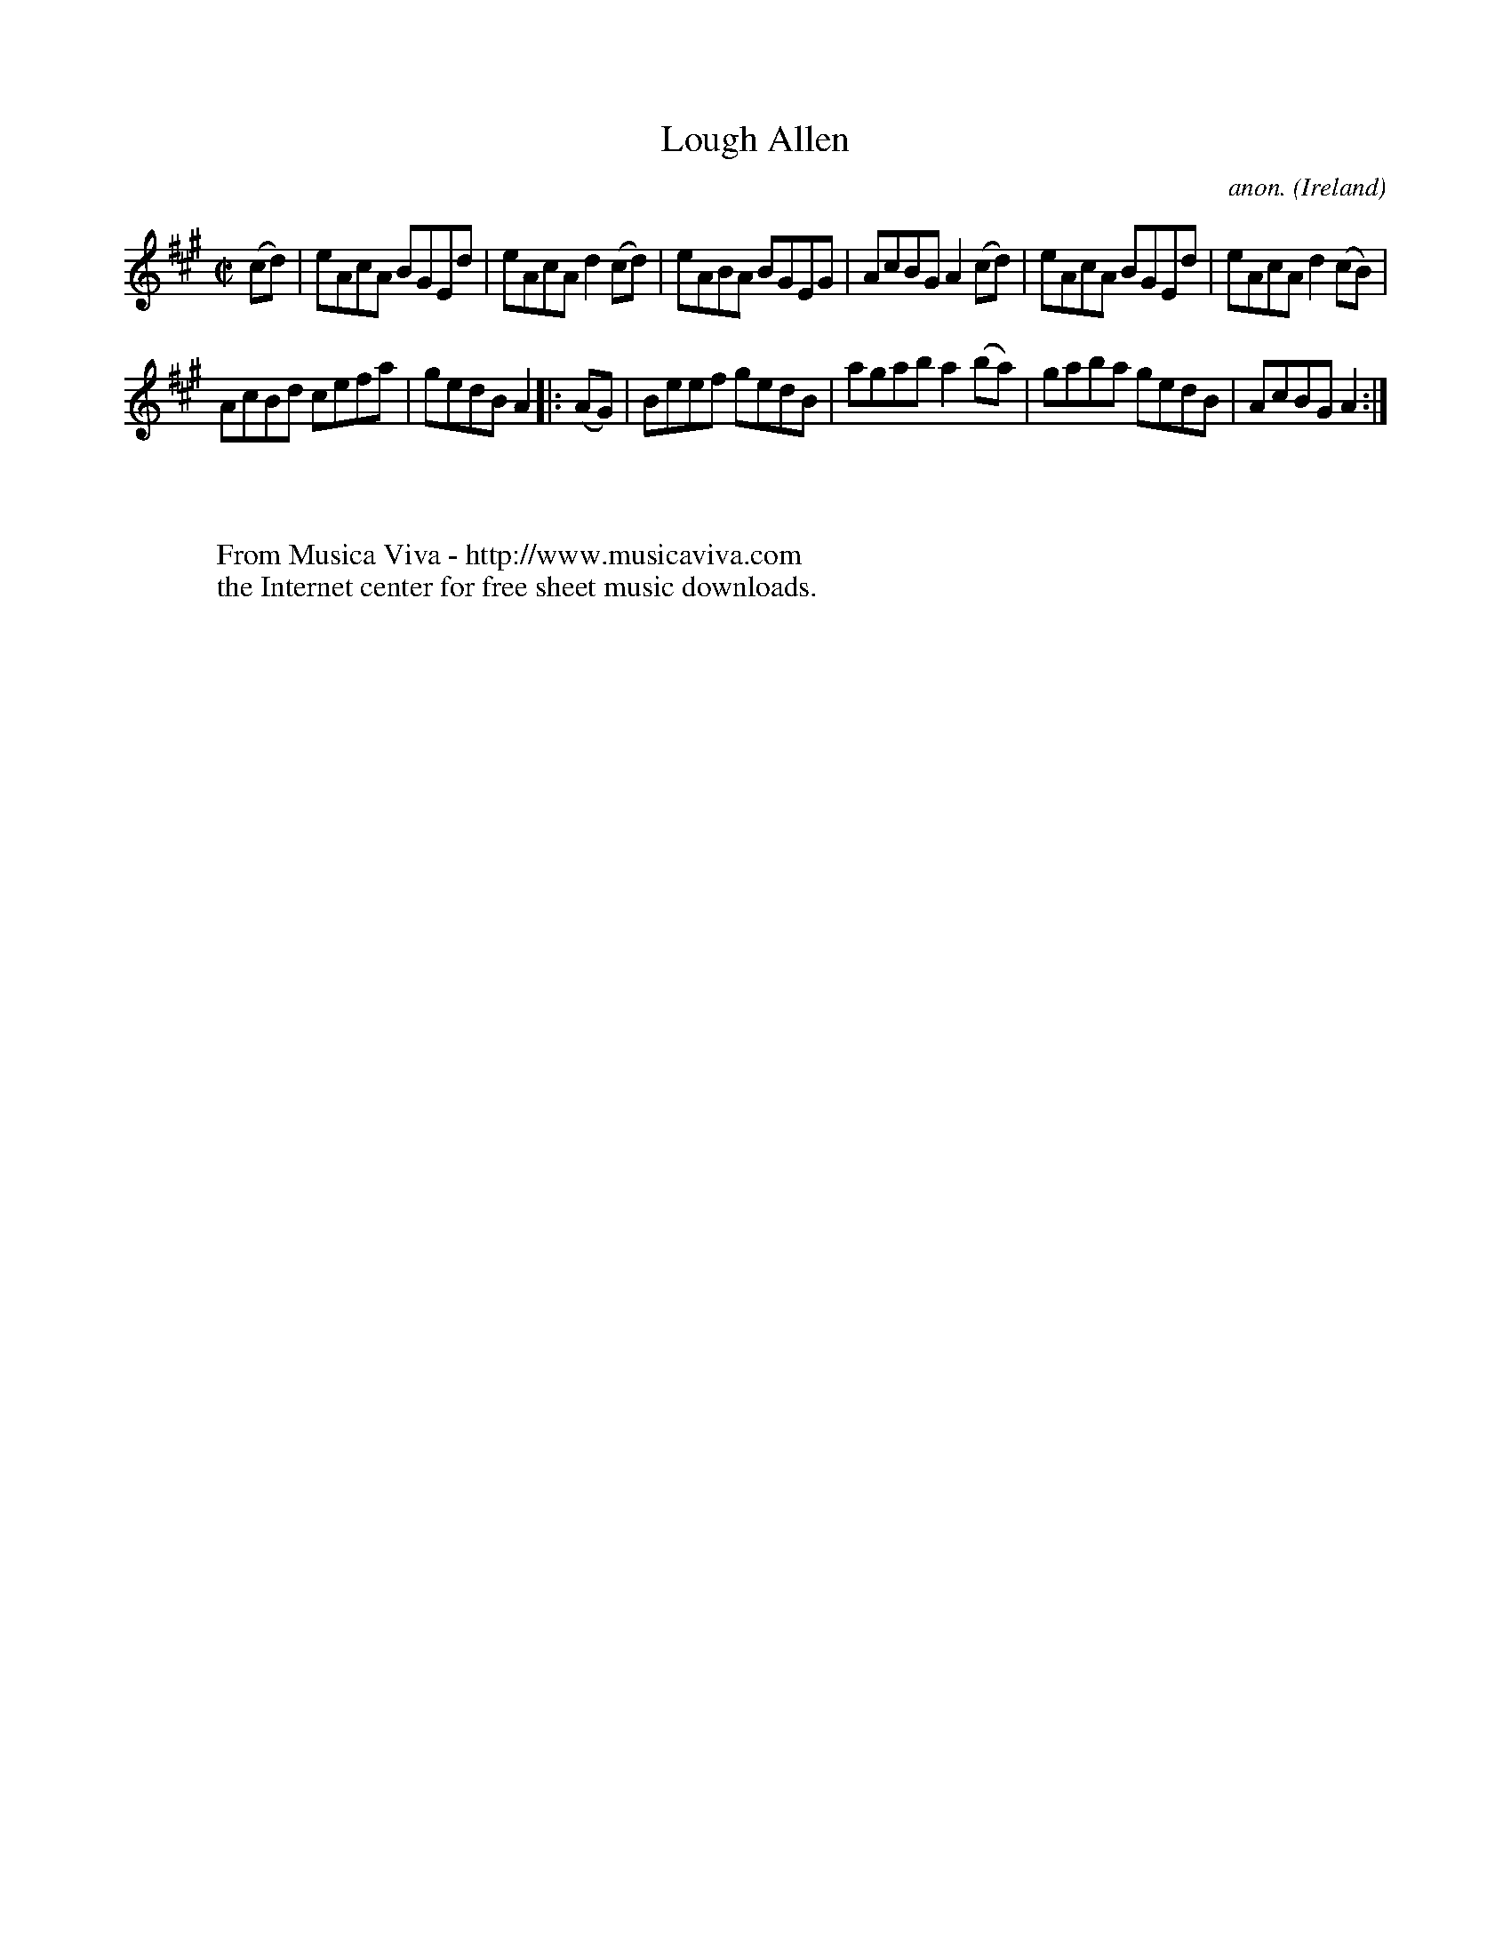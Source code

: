 X:582
T:Lough Allen
C:anon.
O:Ireland
B:Francis O'Neill: "The Dance Music of Ireland" (1907) no. 582
R:Reel
Z:Transcribed by Frank Nordberg - http://www.musicaviva.com
F:http://www.musicaviva.com/abc/tunes/ireland/oneill-1001/0582/oneill-1001-0582-1.abc
M:C|
L:1/8
K:A
(cd)|eAcA BGEd|eAcA d2(cd)|eABA BGEG|AcBG A2(cd)|eAcA BGEd|eAcA d2(cB)|
AcBd cefa|gedB A2|:(AG)|Beef gedB|agab a2(ba)|gaba gedB|AcBG A2:|
W:
W:
W:  From Musica Viva - http://www.musicaviva.com
W:  the Internet center for free sheet music downloads.

